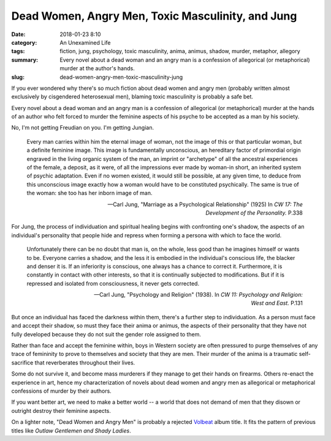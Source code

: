 Dead Women, Angry Men, Toxic Masculinity, and Jung
##################################################

:date: 2018-01-23 8:10
:category: An Unexamined Life
:tags: fiction, jung, psychology, toxic masculinity, anima, animus, shadow, murder, metaphor, allegory
:summary: Every novel about a dead woman and an angry man is a confession of allegorical (or metaphorical) murder at the author's hands.
:slug: dead-women-angry-men-toxic-masculinity-jung

If you ever wondered why there's so much fiction about dead women and angry men (probably written almost exclusively by cisgendered heterosexual men), blaming toxic masculinity is probably a safe bet. 

Every novel about a dead woman and an angry man is a confession of allegorical (or metaphorical) murder at the hands of an author who felt forced to murder the feminine aspects of his psyche to be accepted as a man by his society. 

No, I'm not getting Freudian on you. I'm getting Jungian. 

    Every man carries within him the eternal image of woman, not the image of this or that particular woman, but a definite feminine image. This image is fundamentally unconscious, an hereditary factor of primordial origin engraved in the living organic system of the man, an imprint or "archetype" of all the ancestral experiences of the female, a deposit, as it were, of all the impressions ever made by woman-in short, an inherited system of psychic adaptation. Even if no women existed, it would still be possible, at any given time, to deduce from this unconscious image exactly how a woman would have to be constituted psychically. The same is true of the woman: she too has her inborn image of man.

    -- Carl Jung, "Marriage as a Psychological Relationship" (1925) In *CW 17: The Development of the Personality.* P.338

For Jung, the process of individuation and spiritual healing begins with confronting one's shadow, the aspects of an individual's personality that people hide and repress when forming a persona with which to face the world.

    Unfortunately there can be no doubt that man is, on the whole, less good than he imagines himself or wants to be. Everyone carries a shadow, and the less it is embodied in the individual's conscious life, the blacker and denser it is. If an inferiority is conscious, one always has a chance to correct it. Furthermore, it is constantly in contact with other interests, so that it is continually subjected to modifications. But if it is repressed and isolated from consciousness, it never gets corrected.

    -- Carl Jung, "Psychology and Religion" (1938). In *CW 11: Psychology and Religion: West and East.* P.131

But once an individual has faced the darkness within them, there's a further step to individuation. As a person must face and accept their shadow, so must they face their anima or animus, the aspects of their personality that they have not fully developed because they do not suit the gender role assigned to them.

Rather than face and accept the feminine within, boys in Western society are often pressured to purge themselves of any trace of femininity to prove to themselves and society that they are men. Their murder of the anima is a traumatic self-sacrifice that reverberates throughout their lives.

Some do not survive it, and become mass murderers if they manage to get their hands on firearms. Others re-enact the experience in art, hence my characterization of novels about dead women and angry men as allegorical or metaphorical confessions of murder by their authors.

If you want better art, we need to make a better world -- a world that does not demand of men that they disown or outright destroy their feminine aspects.

On a lighter note, "Dead Women and Angry Men" is probably a rejected `Volbeat <http://volbeat.dk>`_ album title. It fits the pattern of previous titles like *Outlaw Gentlemen and Shady Ladies*.
